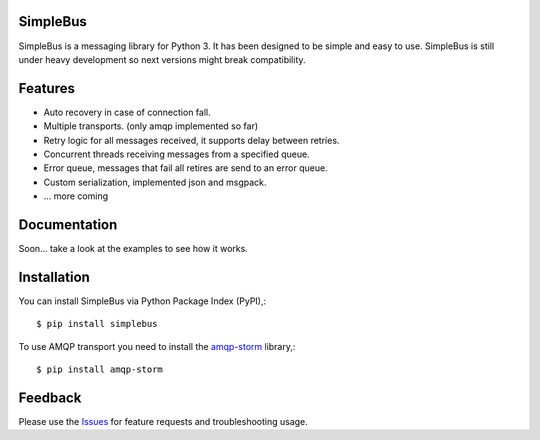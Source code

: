 SimpleBus
-------------
SimpleBus is a messaging library for Python 3. It has been designed to be simple and easy to use.
SimpleBus is still under heavy development so next versions might break compatibility.

|Version| |Downloads| |License|

Features
-------------
- Auto recovery in case of connection fall.
- Multiple transports. (only amqp implemented so far)
- Retry logic for all messages received, it supports delay between retries.
- Concurrent threads receiving messages from a specified queue.
- Error queue, messages that fail all retires are send to an error queue.
- Custom serialization, implemented json and msgpack.
- ... more coming

Documentation
-------------
Soon... take a look at the examples to see how it works.

Installation
-------------
You can install SimpleBus via Python Package Index (PyPI),::

    $ pip install simplebus

To use AMQP transport you need to install the amqp-storm_ library,::

    $ pip install amqp-storm

Feedback
-------------
Please use the Issues_ for feature requests and troubleshooting usage.

.. |Version| image:: https://badge.fury.io/py/simplebus.svg?
   :target: http://badge.fury.io/py/simplebus

.. |Downloads| image:: https://pypip.in/d/simplebus/badge.svg?
   :target: https://pypi.python.org/pypi/simplebus
   
.. |License| image:: https://pypip.in/license/simplebus/badge.svg?
   :target: https://github.com/viniciuschiele/simplebus/blob/master/LICENSE

.. _amqp-storm: https://github.com/eandersson/amqp-storm

.. _Issues: https://github.com/viniciuschiele/simplebus/issues
